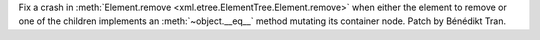 Fix a crash in :meth:`Element.remove <xml.etree.ElementTree.Element.remove>`
when either the element to remove or one of the children implements an
:meth:`~object.__eq__` method mutating its container node.
Patch by Bénédikt Tran.
